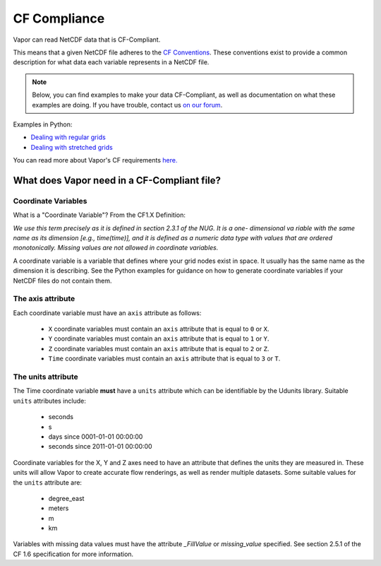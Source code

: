 .. _cfCompliance:

CF Compliance
`````````````

Vapor can read NetCDF data that is CF-Compliant.

This means that a given NetCDF file adheres to the `CF Conventions <https://cfconventions.org/>`_.  These conventions exist to provide a common description for what data each variable represents in a NetCDF file.

.. note::

    Below, you can find examples to make your data CF-Compliant, as well as documentation on what these examples are doing.  If you have trouble, contact us `on our forum <https://vapor.discourse.group/>`_.

Examples in Python:

* `Dealing with regular grids <regularGridExample>`_

* `Dealing with stretched grids <stretchedGridExample>`_

You can read more about Vapor's CF requirements `here. <convertToCF>`_

.. _whatDoesVaporNeed:

What does Vapor need in a CF-Compliant file?
============================================

.. _coordinateVariables:

Coordinate Variables
********************

What is a "Coordinate Variable"?  From the CF1.X Definition:

*We use this term precisely as it is defined in section 2.3.1 of the NUG.  It is a one- dimensional va
riable with the same name as its dimension [e.g., time(time)], and it is defined as a numeric data type with values that are ordered monotonically. Missing values are not allowed in coordinate variables.*

A coordinate variable is a variable that defines where your grid nodes exist in space.  It usually has the same name as the dimension it is describing.  See the Python examples for guidance on how to generate coordinate variables if your NetCDF files do not contain them.

.. _theAxisAttribute:

The axis attribute
******************


Each coordinate variable must have an ``axis`` attribute as follows:

    - ``X`` coordinate variables must contain an ``axis`` attribute that is equal to ``0`` or ``X``.
    - ``Y`` coordinate variables must contain an ``axis`` attribute that is equal to ``1`` or ``Y``.
    - ``Z`` coordinate variables must contain an ``axis`` attribute that is equal to ``2`` or ``Z``.
    - ``Time`` coordinate variables must contain an ``axis`` attribute that is equal to ``3`` or ``T``.

.. _theUnitsAttribute:

The units attribute
*******************

The Time coordinate variable **must** have a ``units`` attribute which can be identifiable by the Udunits library.  Suitable ``units`` attributes include:

    - seconds
    - s
    - days since 0001-01-01 00:00:00
    - seconds since 2011-01-01 00:00:00

Coordinate variables for the X, Y and Z axes need to have an attribute that defines the units they are measured in.  These units will allow Vapor to create accurate flow renderings, as well as render multiple datasets.  Some suitable values for the ``units`` attribute are:

    - degree_east
    - meters
    - m
    - km

Variables with missing data values must have the attribute *_FillValue* or *missing_value* specified.  See section 2.5.1 of the CF 1.6 specification for more information.
